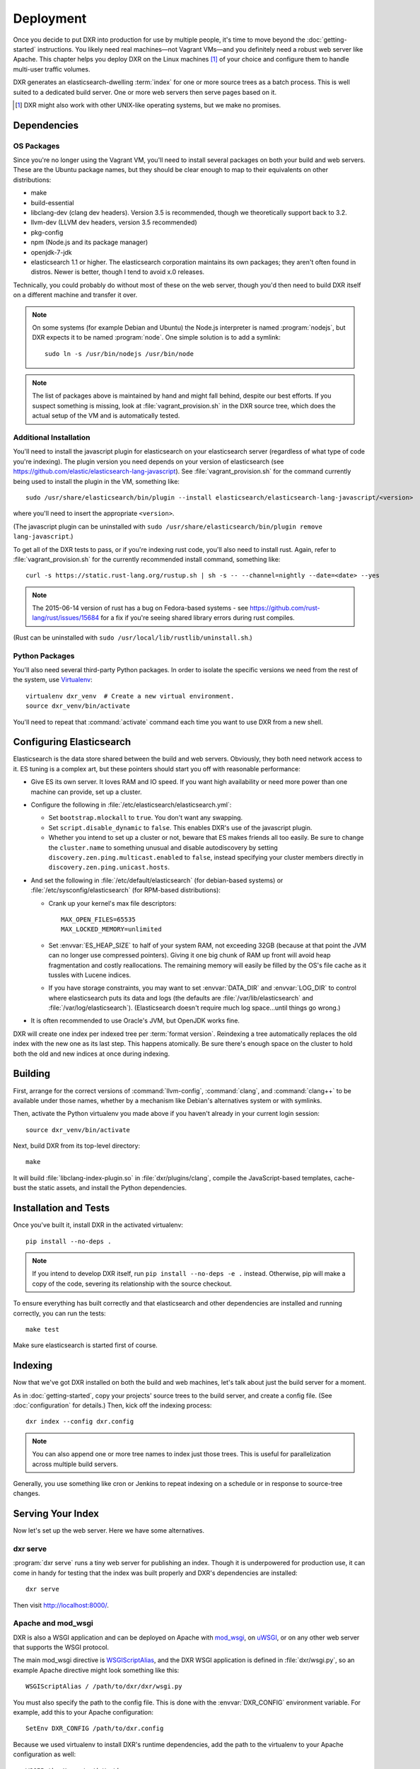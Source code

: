 ==========
Deployment
==========

Once you decide to put DXR into production for use by multiple people, it's
time to move beyond the :doc:`getting-started` instructions. You likely need
real machines—not Vagrant VMs—and you definitely need a robust web server like
Apache. This chapter helps you deploy DXR on the Linux machines [#]_ of your
choice and configure them to handle multi-user traffic volumes.

DXR generates an elasticsearch-dwelling :term:`index` for one or more source
trees as a batch process. This is well suited to a dedicated build server. One
or more web servers then serve pages based on it.

.. [#] DXR might also work with other UNIX-like operating systems, but we make no promises.

Dependencies
============

OS Packages
-----------

Since you're no longer using the Vagrant VM, you'll need to install several
packages on both your build and web servers. These are the Ubuntu package
names, but they should be clear enough to map to their equivalents on other
distributions:

* make
* build-essential
* libclang-dev (clang dev headers). Version 3.5 is recommended, though we
  theoretically support back to 3.2.
* llvm-dev (LLVM dev headers, version 3.5 recommended)
* pkg-config
* npm (Node.js and its package manager)
* openjdk-7-jdk
* elasticsearch 1.1 or higher. The elasticsearch corporation maintains its own
  packages; they aren't often found in distros. Newer is better, though I tend
  to avoid x.0 releases.

Technically, you could probably do without most of these on the web server,
though you'd then need to build DXR itself on a different machine and transfer
it over.

.. note::

   On some systems (for example Debian and Ubuntu) the Node.js interpreter is
   named :program:`nodejs`, but DXR expects it to be named :program:`node`. One
   simple solution is to add a symlink::

      sudo ln -s /usr/bin/nodejs /usr/bin/node

.. note::

    The list of packages above is maintained by hand and might fall behind,
    despite our best efforts. If you suspect something is missing, look at
    :file:`vagrant_provision.sh` in the DXR source tree, which does the actual
    setup of the VM and is automatically tested.

Additional Installation
-----------------------

You'll need to install the javascript plugin for elasticsearch on your
elasticsearch server (regardless of what type of code you're indexing).  The
plugin version you need depends on your version of elasticsearch (see
https://github.com/elastic/elasticsearch-lang-javascript).  See
:file:`vagrant_provision.sh` for the command currently being used to install the
plugin in the VM, something like::

  sudo /usr/share/elasticsearch/bin/plugin --install elasticsearch/elasticsearch-lang-javascript/<version>

where you'll need to insert the appropriate ``<version>``.

(The javascript plugin can be uninstalled with ``sudo
/usr/share/elasticsearch/bin/plugin remove lang-javascript``.)

To get all of the DXR tests to pass, or if you're indexing rust code, you'll
also need to install rust.  Again, refer to :file:`vagrant_provision.sh` for the
currently recommended install command, something like::

  curl -s https://static.rust-lang.org/rustup.sh | sh -s -- --channel=nightly --date=<date> --yes

.. note::

  The 2015-06-14 version of rust has a bug on Fedora-based systems - see
  https://github.com/rust-lang/rust/issues/15684 for a fix if you're
  seeing shared library errors during rust compiles.

(Rust can be uninstalled with ``sudo /usr/local/lib/rustlib/uninstall.sh``.)

Python Packages
---------------

You'll also need several third-party Python packages. In order to isolate the
specific versions we need from the rest of the system, use Virtualenv_::

   virtualenv dxr_venv  # Create a new virtual environment.
   source dxr_venv/bin/activate

You'll need to repeat that :command:`activate` command each time you want to
use DXR from a new shell.


Configuring Elasticsearch
=========================

Elasticsearch is the data store shared between the build and web servers.
Obviously, they both need network access to it. ES tuning is a complex art,
but these pointers should start you off with reasonable performance:

* Give ES its own server. It loves RAM and IO speed. If you want high
  availability or need more power than one machine can provide, set up a
  cluster.
* Configure the following in :file:`/etc/elasticsearch/elasticsearch.yml`:

  * Set ``bootstrap.mlockall`` to ``true``. You don't want any swapping.
  * Set ``script.disable_dynamic`` to ``false``.  This enables DXR's use of the
    javascript plugin.
  * Whether you intend to set up a cluster or not, beware that ES makes friends
    all too easily. Be sure to change the ``cluster.name`` to something unusual
    and disable autodiscovery by setting
    ``discovery.zen.ping.multicast.enabled`` to ``false``, instead specifying
    your cluster members directly in ``discovery.zen.ping.unicast.hosts``.

* And set the following in :file:`/etc/default/elasticsearch` (for debian-based
  systems) or :file:`/etc/sysconfig/elasticsearch` (for RPM-based
  distributions):

  * Crank up your kernel's max file descriptors::

      MAX_OPEN_FILES=65535
      MAX_LOCKED_MEMORY=unlimited

  * Set :envvar:`ES_HEAP_SIZE` to half of your system RAM, not exceeding 32GB
    (because at that point the JVM can no longer use compressed
    pointers). Giving it one big chunk of RAM up front will avoid heap
    fragmentation and costly reallocations. The remaining memory will easily be
    filled by the OS's file cache as it tussles with Lucene indices.
  * If you have storage constraints, you may want to set :envvar:`DATA_DIR` and
    :envvar:`LOG_DIR` to control where elasticsearch puts its data and logs (the
    defaults are :file:`/var/lib/elasticsearch` and
    :file:`/var/log/elasticsearch`).  (Elasticsearch doesn't require much log
    space...until things go wrong.)

* It is often recommended to use Oracle's JVM, but OpenJDK works fine.

DXR will create one index per indexed tree per :term:`format version`.
Reindexing a tree automatically replaces the old index with the new one as its
last step. This happens atomically. Be sure there's enough space on the
cluster to hold both the old and new indices at once during indexing.


Building
========

First, arrange for the correct versions of :command:`llvm-config`,
:command:`clang`, and :command:`clang++` to be available under those names,
whether by a mechanism like Debian's alternatives system or with symlinks.

Then, activate the Python virtualenv you made above if you haven't already in
your current login session::

    source dxr_venv/bin/activate

Next, build DXR from its top-level directory::

    make

It will build :file:`libclang-index-plugin.so` in :file:`dxr/plugins/clang`,
compile the JavaScript-based templates, cache-bust the static assets, and
install the Python dependencies.


Installation and Tests
======================

Once you've built it, install DXR in the activated virtualenv::

    pip install --no-deps .

.. note::

    If you intend to develop DXR itself, run ``pip install --no-deps -e .``
    instead. Otherwise, pip will make a copy of the code, severing its
    relationship with the source checkout.

To ensure everything has built correctly and that elasticsearch and other
dependencies are installed and running correctly, you can run the tests::

    make test

Make sure elasticsearch is started first of course.


Indexing
========

Now that we've got DXR installed on both the build and web machines, let's talk
about just the build server for a moment.

As in :doc:`getting-started`, copy your projects' source trees to the build
server, and create a config file. (See :doc:`configuration` for details.) Then,
kick off the indexing process::

    dxr index --config dxr.config

.. note::

    You can also append one or more tree names to index just those trees. This
    is useful for parallelization across multiple build servers.

Generally, you use something like cron or Jenkins to repeat indexing on a
schedule or in response to source-tree changes.


Serving Your Index
==================

Now let's set up the web server. Here we have some alternatives.

dxr serve
---------

:program:`dxr serve` runs a tiny web server for publishing an index. Though it
is underpowered for production use, it can come in handy for testing that the
index was built properly and DXR's dependencies are installed::

    dxr serve

Then visit http://localhost:8000/.

Apache and mod_wsgi
-------------------

DXR is also a WSGI application and can be deployed on Apache with mod_wsgi_, on
uWSGI_, or on any other web server that supports the WSGI protocol.

The main mod_wsgi directive is WSGIScriptAlias_, and the DXR WSGI application
is defined in :file:`dxr/wsgi.py`, so an example Apache directive might look
something like this::

   WSGIScriptAlias / /path/to/dxr/dxr/wsgi.py

You must also specify the path to the config file. This is done with the
:envvar:`DXR_CONFIG` environment variable. For example, add this to your Apache
configuration::

   SetEnv DXR_CONFIG /path/to/dxr.config

Because we used virtualenv to install DXR's runtime dependencies, add the path
to the virtualenv to your Apache configuration as well::

   WSGIPythonHome /path/to/dxr_venv

Note that the WSGIPythonHome_ directive is allowed only in the server config
context, not in the virtual host context. It's analogous to running
virtualenv's :program:`activate` command.

Finally, make sure mod_wsgi is installed and enabled. Then, restart Apache::

    sudo service apache2 stop
    sudo service apache2 start


.. note::

    Changes to :file:`/etc/apache2/envvars` don't take effect if you run only
    :command:`sudo service apache2 restart`.

Additional configuration might be required, depending on your version
of Apache, your other Apache configuration, and where DXR is
installed. For example, if you can't access your DXR index and your
Apache error log contains lines like ``client denied by server
configuration: /path/to/dxr/dxr/wsgi.py``, try adding this to your
Apache configuration::

   <Directory /path/to/dxr/dxr>
      Require all granted
   </Directory>

Here is a complete example config, for reference::

    WSGIPythonHome /home/vagrant/dxr_venv
    <VirtualHost *:80>
        # Serve static resources, like CSS and images, with plain Apache:
        Alias /static/ /home/vagrant/dxr/dxr/static/

        # We used to make special efforts to also serve the static pages of
        # HTML-formatted source code from the tree via plain Apache, but that
        # tangle of RewriteRules saved us only about 20ms per request. You can do
        # it if you're on a woefully underpowered machine, but I'm not maintaining
        # it.

        # Tell DXR where its config file is:
        SetEnv DXR_CONFIG /home/vagrant/dxr/tests/test_basic/dxr.config

        WSGIScriptAlias / /usr/local/lib/python2.7/site-packages/dxr/dxr.wsgi
    </VirtualHost>

uWSGI
-----

uWSGI_ is the new hotness and well worth considering. The first person to
deploy DXR under uWSGI should document it here.


Upgrading
=========

To update to a new version of DXR...

1. Update your DXR clone::

    git pull origin master

2. Delete your old virtual env::

    rm -rf /path/to/dxr_venv

3. Repeat these parts of the installation:

   a. `Python Packages`_
   b. `Building`_
   c. `Installation and Tests`_


.. _Virtualenv: https://virtualenv.pypa.io/en/latest/

.. _mod_wsgi: https://code.google.com/p/modwsgi/

.. _uWSGI: http://projects.unbit.it/uwsgi/

.. _WSGIScriptAlias: https://code.google.com/p/modwsgi/wiki/ConfigurationDirectives#WSGIScriptAlias

.. _Because of the ways: http://stackoverflow.com/a/7856120/916968

.. _WSGIPythonHome: https://code.google.com/p/modwsgi/wiki/ConfigurationDirectives#WSGIPythonHome
